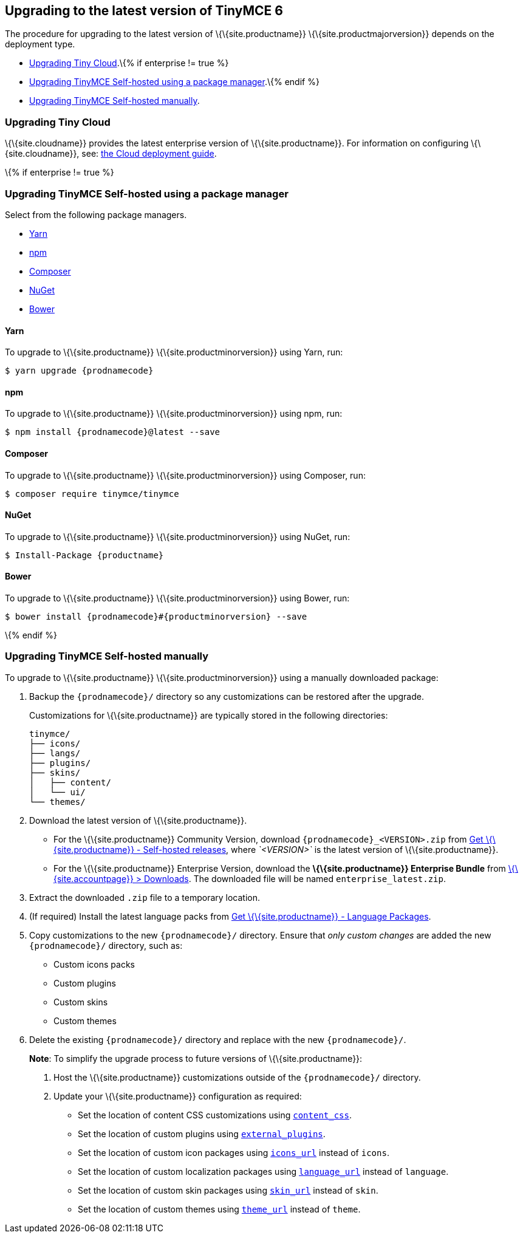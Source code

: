 == Upgrading to the latest version of TinyMCE 6

The procedure for upgrading to the latest version of \{\{site.productname}} \{\{site.productmajorversion}} depends on the deployment type.

* <<upgradingtinycloud, Upgrading Tiny Cloud>>.\{% if enterprise != true %}
* <<upgradingtinymceself-hostedusingapackagemanager, Upgrading TinyMCE Self-hosted using a package manager>>.\{% endif %}
* <<upgradingtinymceself-hostedmanually, Upgrading TinyMCE Self-hosted manually>>.

=== Upgrading Tiny Cloud

\{\{site.cloudname}} provides the latest enterprise version of \{\{site.productname}}. For information on configuring \{\{site.cloudname}}, see: link:{baseurl}/how-to-guides/cloud-deployment-guide/[the Cloud deployment guide].

\{% if enterprise != true %}

=== Upgrading TinyMCE Self-hosted using a package manager

Select from the following package managers.

* <<yarn, Yarn>>
* <<npm, npm>>
* <<composer, Composer>>
* <<nuget, NuGet>>
* <<bower, Bower>>

==== Yarn

To upgrade to \{\{site.productname}} \{\{site.productminorversion}} using Yarn, run:

[source,sh]
----
$ yarn upgrade {prodnamecode}
----

==== npm

To upgrade to \{\{site.productname}} \{\{site.productminorversion}} using npm, run:

[source,sh]
----
$ npm install {prodnamecode}@latest --save
----

==== Composer

To upgrade to \{\{site.productname}} \{\{site.productminorversion}} using Composer, run:

[source,sh]
----
$ composer require tinymce/tinymce
----

==== NuGet

To upgrade to \{\{site.productname}} \{\{site.productminorversion}} using NuGet, run:

[source,sh]
----
$ Install-Package {productname}
----

==== Bower

To upgrade to \{\{site.productname}} \{\{site.productminorversion}} using Bower, run:

[source,sh]
----
$ bower install {prodnamecode}#{productminorversion} --save
----

\{% endif %}

=== Upgrading TinyMCE Self-hosted manually

To upgrade to \{\{site.productname}} \{\{site.productminorversion}} using a manually downloaded package:

[arabic]
. Backup the `+{prodnamecode}/+` directory so any customizations can be restored after the upgrade.
+
Customizations for \{\{site.productname}} are typically stored in the following directories:
+
[source,sh]
----
tinymce/
├── icons/
├── langs/
├── plugins/
├── skins/
│   ├── content/
│   └── ui/
└── themes/
----
. Download the latest version of \{\{site.productname}}.
* For the \{\{site.productname}} Community Version, download `+{prodnamecode}_<VERSION>.zip+` from link:{gettiny}/self-hosted/[Get \{\{site.productname}} - Self-hosted releases], where _`+<VERSION>+`_ is the latest version of \{\{site.productname}}.
* For the \{\{site.productname}} Enterprise Version, download the *\{\{site.productname}} Enterprise Bundle* from link:{accountpageurl}/downloads/[\{\{site.accountpage}} > Downloads]. The downloaded file will be named `+enterprise_latest.zip+`.
. Extract the downloaded `+.zip+` file to a temporary location.
. (If required) Install the latest language packs from link:{gettiny}/language-packages/[Get \{\{site.productname}} - Language Packages].
. Copy customizations to the new `+{prodnamecode}/+` directory. Ensure that _only custom changes_ are added the new `+{prodnamecode}/+` directory, such as:
* Custom icons packs
* Custom plugins
* Custom skins
* Custom themes
. Delete the existing `+{prodnamecode}/+` directory and replace with the new `+{prodnamecode}/+`.

____
*Note*: To simplify the upgrade process to future versions of \{\{site.productname}}:

[arabic]
. Host the \{\{site.productname}} customizations outside of the `+{prodnamecode}/+` directory.
. Update your \{\{site.productname}} configuration as required:
* Set the location of content CSS customizations using link:{baseurl}/content/add-css-options/#content_css[`+content_css+`].
* Set the location of custom plugins using link:{baseurl}/initial-configuration/editor-important-options/#external_plugins[`+external_plugins+`].
* Set the location of custom icon packages using link:{baseurl}/interface/editor-appearance/editor-icons/#icons_url[`+icons_url+`] instead of `+icons+`.
* Set the location of custom localization packages using link:{baseurl}/interface/ui-localization/#language_url[`+language_url+`] instead of `+language+`.
* Set the location of custom skin packages using link:{baseurl}/interface/editor-appearance/editor-skin/#skin_url[`+skin_url+`] instead of `+skin+`.
* Set the location of custom themes using link:{baseurl}/interface/editor-appearance/editor-theme/#theme_url[`+theme_url+`] instead of `+theme+`.
____
